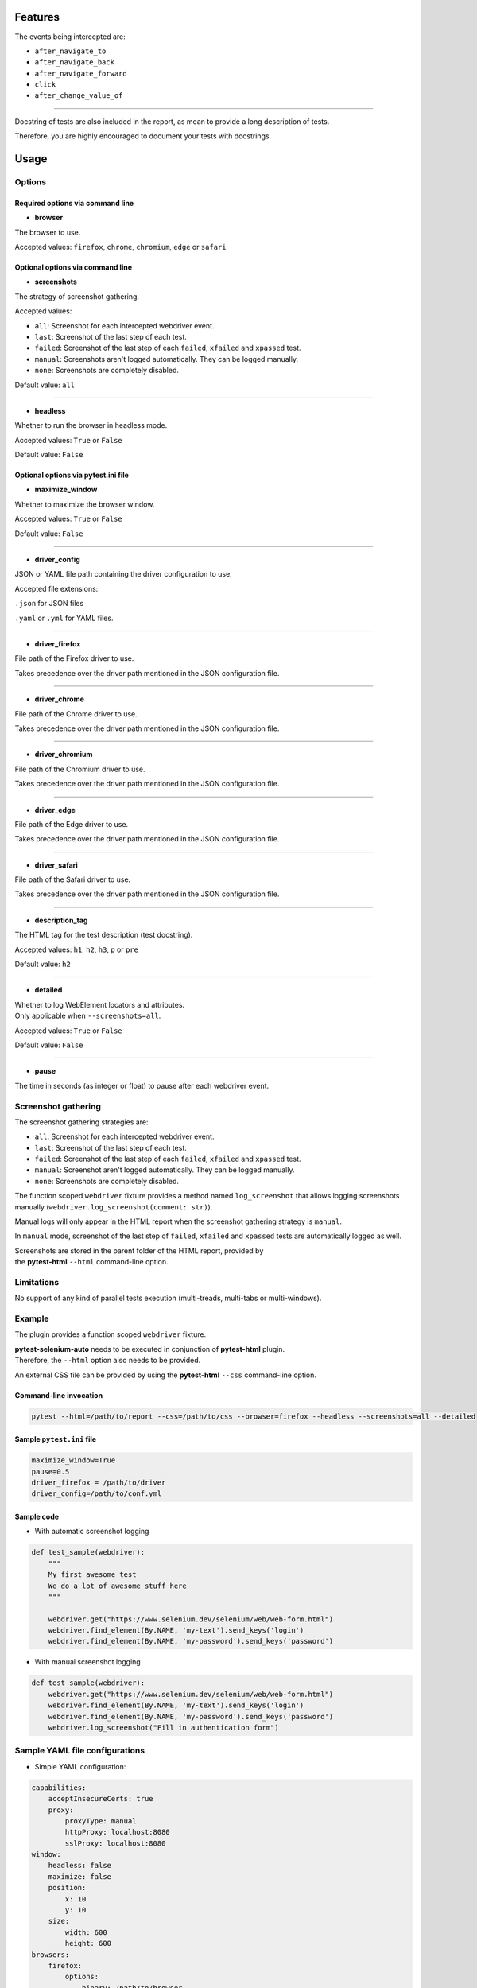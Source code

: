 ========
Features
========

The events being intercepted are:

* ``after_navigate_to``
* ``after_navigate_back``
* ``after_navigate_forward``
* ``click``
* ``after_change_value_of``

----

Docstring of tests are also included in the report, as mean to provide a long description of tests.

Therefore, you are highly encouraged to document your tests with docstrings.

=====
Usage
=====

Options
=======


Required options via command line
---------------------------------

* **browser**
 
The browser to use.

Accepted values: ``firefox``, ``chrome``, ``chromium``, ``edge`` or ``safari``

Optional options via command line
---------------------------------

* **screenshots**

The strategy of screenshot gathering.

Accepted values:

* ``all``:    Screenshot for each intercepted webdriver event.

* ``last``:   Screenshot of the last step of each test.

* ``failed``: Screenshot of the last step of each ``failed``, ``xfailed`` and ``xpassed`` test.

* ``manual``: Screenshots aren't logged automatically. They can be logged manually.

* ``none``:   Screenshots are completely disabled.


Default value: ``all``

----

* **headless**

Whether to run the browser in headless mode.

Accepted values: ``True`` or ``False``

Default value: ``False``


Optional options via pytest.ini file
------------------------------------

* **maximize_window**

Whether to maximize the browser window.

Accepted values: ``True`` or ``False``

Default value: ``False``

----

* **driver_config**

JSON or YAML file path containing the driver configuration to use.

Accepted file extensions: 

``.json`` for JSON files

``.yaml`` or ``.yml`` for YAML files.

----

* **driver_firefox**

File path of the Firefox driver to use.

Takes precedence over the driver path mentioned in the JSON configuration file.

----

* **driver_chrome**

File path of the Chrome driver to use.

Takes precedence over the driver path mentioned in the JSON configuration file.

----

* **driver_chromium**

File path of the Chromium driver to use.

Takes precedence over the driver path mentioned in the JSON configuration file.

----

* **driver_edge**

File path of the Edge driver to use.

Takes precedence over the driver path mentioned in the JSON configuration file.

----

* **driver_safari**

File path of the Safari driver to use.

Takes precedence over the driver path mentioned in the JSON configuration file.

----

* **description_tag**

The HTML tag for the test description (test docstring).

Accepted values: ``h1``, ``h2``, ``h3``, ``p`` or ``pre``

Default value: ``h2``

----

* **detailed**

| Whether to log WebElement locators and attributes.
| Only applicable when ``--screenshots=all``.

Accepted values: ``True`` or ``False``

Default value: ``False``

----

* **pause**

The time in seconds (as integer or float) to pause after each webdriver event.


Screenshot gathering
====================

The screenshot gathering strategies are:

* ``all``:    Screenshot for each intercepted webdriver event.

* ``last``:   Screenshot of the last step of each test.

* ``failed``: Screenshot of the last step of each ``failed``, ``xfailed`` and ``xpassed`` test.

* ``manual``: Screenshot aren't logged automatically. They can be logged manually.

* ``none``:   Screenshots are completely disabled.

The function scoped ``webdriver`` fixture provides a method named ``log_screenshot`` that allows logging screenshots manually (``webdriver.log_screenshot(comment: str)``).

Manual logs will only appear in the HTML report when the screenshot gathering strategy is ``manual``.

In ``manual`` mode, screenshot of the last step of ``failed``, ``xfailed`` and ``xpassed`` tests are automatically logged as well.

| Screenshots are stored in the parent folder of the HTML report, provided by 
| the **pytest-html** ``--html`` command-line option.


Limitations
===========

No support of any kind of parallel tests execution (multi-treads, multi-tabs or multi-windows).


Example
=======

The plugin provides a function scoped ``webdriver`` fixture.

| **pytest-selenium-auto** needs to be executed in conjunction of **pytest-html** plugin.
| Therefore, the ``--html`` option also needs to be provided.

An external CSS file can be provided by using the **pytest-html** ``--css`` command-line option.


Command-line invocation
-----------------------

.. code-block:: bash

  pytest --html=/path/to/report --css=/path/to/css --browser=firefox --headless --screenshots=all --detailed

Sample ``pytest.ini`` file
--------------------------

.. code-block::

  maximize_window=True
  pause=0.5
  driver_firefox = /path/to/driver
  driver_config=/path/to/conf.yml

Sample code
-----------

* With automatic screenshot logging

.. code-block:: python

  def test_sample(webdriver):
      """
      My first awesome test
      We do a lot of awesome stuff here
      """

      webdriver.get("https://www.selenium.dev/selenium/web/web-form.html")
      webdriver.find_element(By.NAME, 'my-text').send_keys('login')
      webdriver.find_element(By.NAME, 'my-password').send_keys('password')


* With manual screenshot logging

.. code-block:: python

  def test_sample(webdriver):
      webdriver.get("https://www.selenium.dev/selenium/web/web-form.html")
      webdriver.find_element(By.NAME, 'my-text').send_keys('login')
      webdriver.find_element(By.NAME, 'my-password').send_keys('password')
      webdriver.log_screenshot("Fill in authentication form")


Sample YAML file configurations
===============================

* Simple YAML configuration:

.. code-block:: yaml

  capabilities:
      acceptInsecureCerts: true
      proxy:
          proxyType: manual
          httpProxy: localhost:8080
          sslProxy: localhost:8080
  window:
      headless: false
      maximize: false
      position:
          x: 10
          y: 10
      size:
          width: 600
          height: 600
  browsers:
      firefox:
          options:
              binary: /path/to/browser
          service:
              driver_path: /path/to/driver
              log_output: /path/to/log
      chrome:
          options:
              binary_location: /path/to/browser
          service:
              driver_path: /path/to/driver
              log_output: /path/to/log
      chromium:
          options:
              binary_location: /path/to/browser
          service:
              driver_path: /path/to/driver
              log_output: /path/to/log
      edge:
          options:
              binary_location: /path/to/browser
          service:
              driver_path: /path/to/driver
              log_output: /path/to/log

* Complete YAML configuration:

.. code-block:: yaml

  capabilities:
      acceptInsecureCerts: true
      pageLoadStrategy: normal, eager or none
      timeouts:
          script: 30000
          pageLoad: 300000
          implicit: 0
      proxy:
          proxyType: pac, direct, autodetect, system or manual
          proxyAutoconfigUrl: url
          httpProxy: localhost:3128
          noProxy: localhost
          sslProxy: localhost:3128
          socksProxy: localhost:3128
          socksVersion: 0
  window:
      headless: false
      maximize: true
      position:
          x: 10
          y: 10
      rect:
          x: 10
          y: 10
          width: 200
          height: 200
      size:
          width: 200
          height: 200
  browsers:
      firefox:
          options:
              binary: /path/to/browser
              arguments:
                 -  arg1
                 -  arg2
              preferences:
                  pref1: value1
                  pref2: value2
          addons:
             -  /path/to/addon1
             -  /path/to/addon2
          profile:
              directory: /path/to/profile/directory or empty for null value
              preferences:
                  pref1: value1
                  pref2: value2
              extensions:
                 -  /path/to/extension1
                 -  /path/to/extension2
          service:
              driver_path: /path/to/driver
              log_output: /path/to/log
              port: 0
              args:
                 -  arg1
                 -  arg2
      chrome:
          options:
              binary_location: /path/to/browser
              arguments:
                 -  arg1
                 -  arg2
              extensions:
                 -  /path/to/extension1
                 -  /path/to/extension2
          service:
              driver_path: /path/to/driver
              log_output: /path/to/log
              port: 0
              args:
                 -  arg1
                 -  arg2
      edge:
          options:
              binary_location: /path/to/browser
              arguments:
                 -  arg1
                 -  arg2
              extensions:
                 -  /path/to/extension1
                 -  /path/to/extension2
          service:
              driver_path: /path/to/driver
              log_output: /path/to/log
              port: 0
              args:
                 -  arg1
                 -  arg2


Sample JSON file configurations
===============================

* Simple JSON configuration:

.. code-block:: JSON

  {
      "capabilities": {
          "acceptInsecureCerts": true,
          "proxy": {
              "proxyType": "manual",
              "httpProxy": "localhost:8080",
              "sslProxy" : "localhost:8080"
          }
      },    
      "window": {
          "headless": false,
          "maximize": false,
          "position": {
              "x": 10,
              "y": 10
          },
          "size": {
            "width": 600,
            "height": 600
          }
      },
      "browsers": {    
          "firefox": {
              "options": {
                  "binary": "/path/to/browser"
              },
              "service":{
                  "driver_path": "/path/to/driver",
                  "log_output": "/path/to/log"
              }
          },
          "chrome": {
              "options": {
                  "binary_location": "/path/to/browser"
              },
              "service": {
                  "driver_path": "/path/to/driver",
                  "log_output": "/path/to/log"
              }  
          },
          "chromium": {
              "options": {
                  "binary_location": "/path/to/browser"
              },
              "service": {
                  "driver_path": "/path/to/driver",
                  "log_output": "/path/to/log"
              }
          },
          "edge": {
              "options": {
                  "binary_location": "/path/to/browser"
              },
              "service": {
                  "driver_path": "/path/to/driver",
                  "log_output": "/path/to/log"
              }
          }
      }
  }

* Complete JSON configuration:

.. code-block:: JSON

  {
      "capabilities": {
          "acceptInsecureCerts": true,
          "pageLoadStrategy": "normal, eager or none",
          "timeouts": {
              "script": 30000,
              "pageLoad": 300000,
              "implicit": 0
          },
          "proxy": {
              "proxyType": "pac, direct, autodetect, system or manual",
              "proxyAutoconfigUrl": "url",
              "httpProxy": "localhost:3128",
              "noProxy": "localhost",
              "sslProxy": "localhost:3128",
              "socksProxy": "localhost:3128",
              "socksVersion": 0
          }
      },
      "window": {
          "headless": false,
          "maximize": true,
          "position": {
              "x": 10,
              "y": 10
          },
          "rect": {
              "x": 10,
              "y": 10,
              "width": 200,
              "height": 200
          },
          "size": {
              "width": 200,
              "height": 200
          }
      },    
      "browsers": {
          "firefox": {
              "options": {
                  "binary": "/path/to/browser",
                  "arguments": [
                      "arg1",
                      "arg2"
                  ],
                  "preferences": {
                      "pref1": "value1",
                      "pref2": "value2"
                  }
              },
              "addons": [
                "/path/to/addon1",
                "/path/to/addon2"
              ],
              "profile":{
                  "directory": "/path/to/profile/directory" or null,
                  "preferences": {
                      "pref1": "value1",
                      "pref2": "value2"
                  },
                  "extensions": [
                      "/path/to/extension1",
                      "/path/to/extension2"
                  ]
              },
              "service":{
                  "driver_path": "/path/to/driver",
                  "log_output": "/path/to/log",
                  "port": 0,
                  "args": [
                      "arg1",
                      "arg2"
                  ]
              }
          },
          "chrome": {
              "options": {
                  "binary_location": "/path/to/browser",
                  "arguments": [
                      "arg1",
                      "arg2"
                  ],
                  "extensions": [
                      "/path/to/extension1",
                      "/path/to/extension2"
                  ]
              },
              "service": {
                  "driver_path": "/path/to/driver",
                  "log_output": "/path/to/log",
                  "port": 0,
                  "args": [
                      "arg1",
                      "arg2"
                  ]
              }
          },
          "edge": {
              "options": {
                  "binary_location": "/path/to/browser",
                  "arguments": [
                      "arg1",
                      "arg2"
                  ],
                  "extensions": [
                      "/path/to/extension1",
                      "/path/to/extension2"
                  ]
              },
              "service": {
                  "driver_path": "/path/to/driver",
                  "log_output": "/path/to/log",
                  "port": 0,
                  "args": [
                      "arg1",
                      "arg2"
                  ]
              }
          }
      }
  }


Sample reports
==============

.. image:: example1.png

----

.. image:: example2.png
